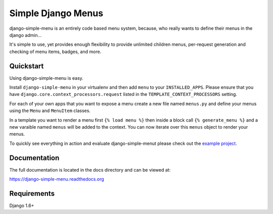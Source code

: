 Simple Django Menus
===================

.. image:: https://img.shields.io/travis/borgstrom/django-simple-menu.svg
           :target: https://travis-ci.org/borgstrom/django-simple-menu

.. image:: https://img.shields.io/codecov/c/github/borgstrom/django-simple-menu.svg
           :target: https://codecov.io/github/borgstrom/django-simple-menu

.. image:: https://img.shields.io/pypi/v/django-simple-menu.svg
           :target: https://pypi.python.org/pypi/django-simple-menu
           :alt: Latest PyPI version

.. image:: https://img.shields.io/pypi/dm/django-simple-menu.svg
           :target: https://pypi.python.org/pypi/django-simple-menu
           :alt: Number of PyPI downloads

django-simple-menu is an entirely code based menu system, because, who really wants to define their
menus in the django admin...

It's simple to use, yet provides enough flexibility to provide unlimited children menus, per-request
generation and checking of menu items, badges, and more.


Quickstart
----------

Using django-simple-menu is easy.

Install ``django-simple-menu`` in your virtualenv and then add ``menu`` to your ``INSTALLED_APPS``.
Please ensure that you have ``django.core.context_processors.request`` listed in the
``TEMPLATE_CONTEXT_PROCESSORS`` setting.

For each of your own apps that you want to expose a menu create a new file named ``menus.py`` and
define your menus using the ``Menu`` and ``MenuItem`` classes.

In a template you want to render a menu first ``{% load menu %}`` then inside a block call
``{% generate_menu %}`` and a new varaible named ``menus`` will be added to the context.  You can
now iterate over this ``menus`` object to render your menus.

To quickly see everything in action and evaluate django-simple-menut please check out the
`example project`_.

.. _example project: https://github.com/borgstrom/django-simple-menu/tree/master/example


Documentation
-------------

The full documentation is located in the docs directory and can be viewed at:

https://django-simple-menu.readthedocs.org


Requirements
------------

Django 1.6+
